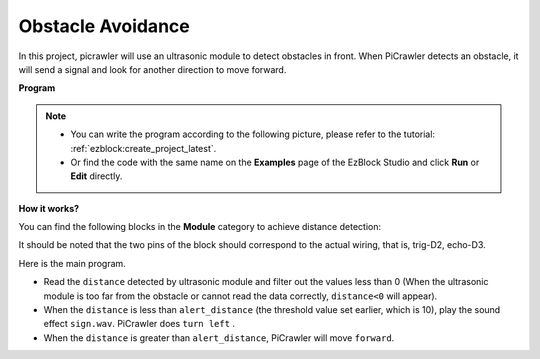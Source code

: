 .. _ezb_avoid:

Obstacle Avoidance
=============================


In this project, picrawler will use an ultrasonic module to detect obstacles in front. 
When PiCrawler detects an obstacle, it will send a signal and look for another direction to move forward.

.. image:: ../python/img/avoid1.png

**Program**

.. note::

    * You can write the program according to the following picture, please refer to the tutorial: :ref:`ezblock:create_project_latest`.
    * Or find the code with the same name on the **Examples** page of the EzBlock Studio and click **Run** or **Edit** directly.

.. image:: img/avoid.png


**How it works?**

You can find the following blocks in the **Module** category to achieve distance detection:

.. image:: img/sp210928_103046.png
    :width: 600

It should be noted that the two pins of the block should correspond to the actual wiring, that is, trig-D2, echo-D3.

Here is the main program.

* Read the ``distance`` detected by ultrasonic module and filter out the values less than 0 (When the ultrasonic module is too far from the obstacle or cannot read the data correctly, ``distance<0`` will appear).
* When the ``distance`` is less than ``alert_distance`` (the threshold value set earlier, which is 10), play the sound effect ``sign.wav``. PiCrawler does ``turn left`` .
* When the ``distance`` is greater than ``alert_distance``, PiCrawler will move ``forward``.
